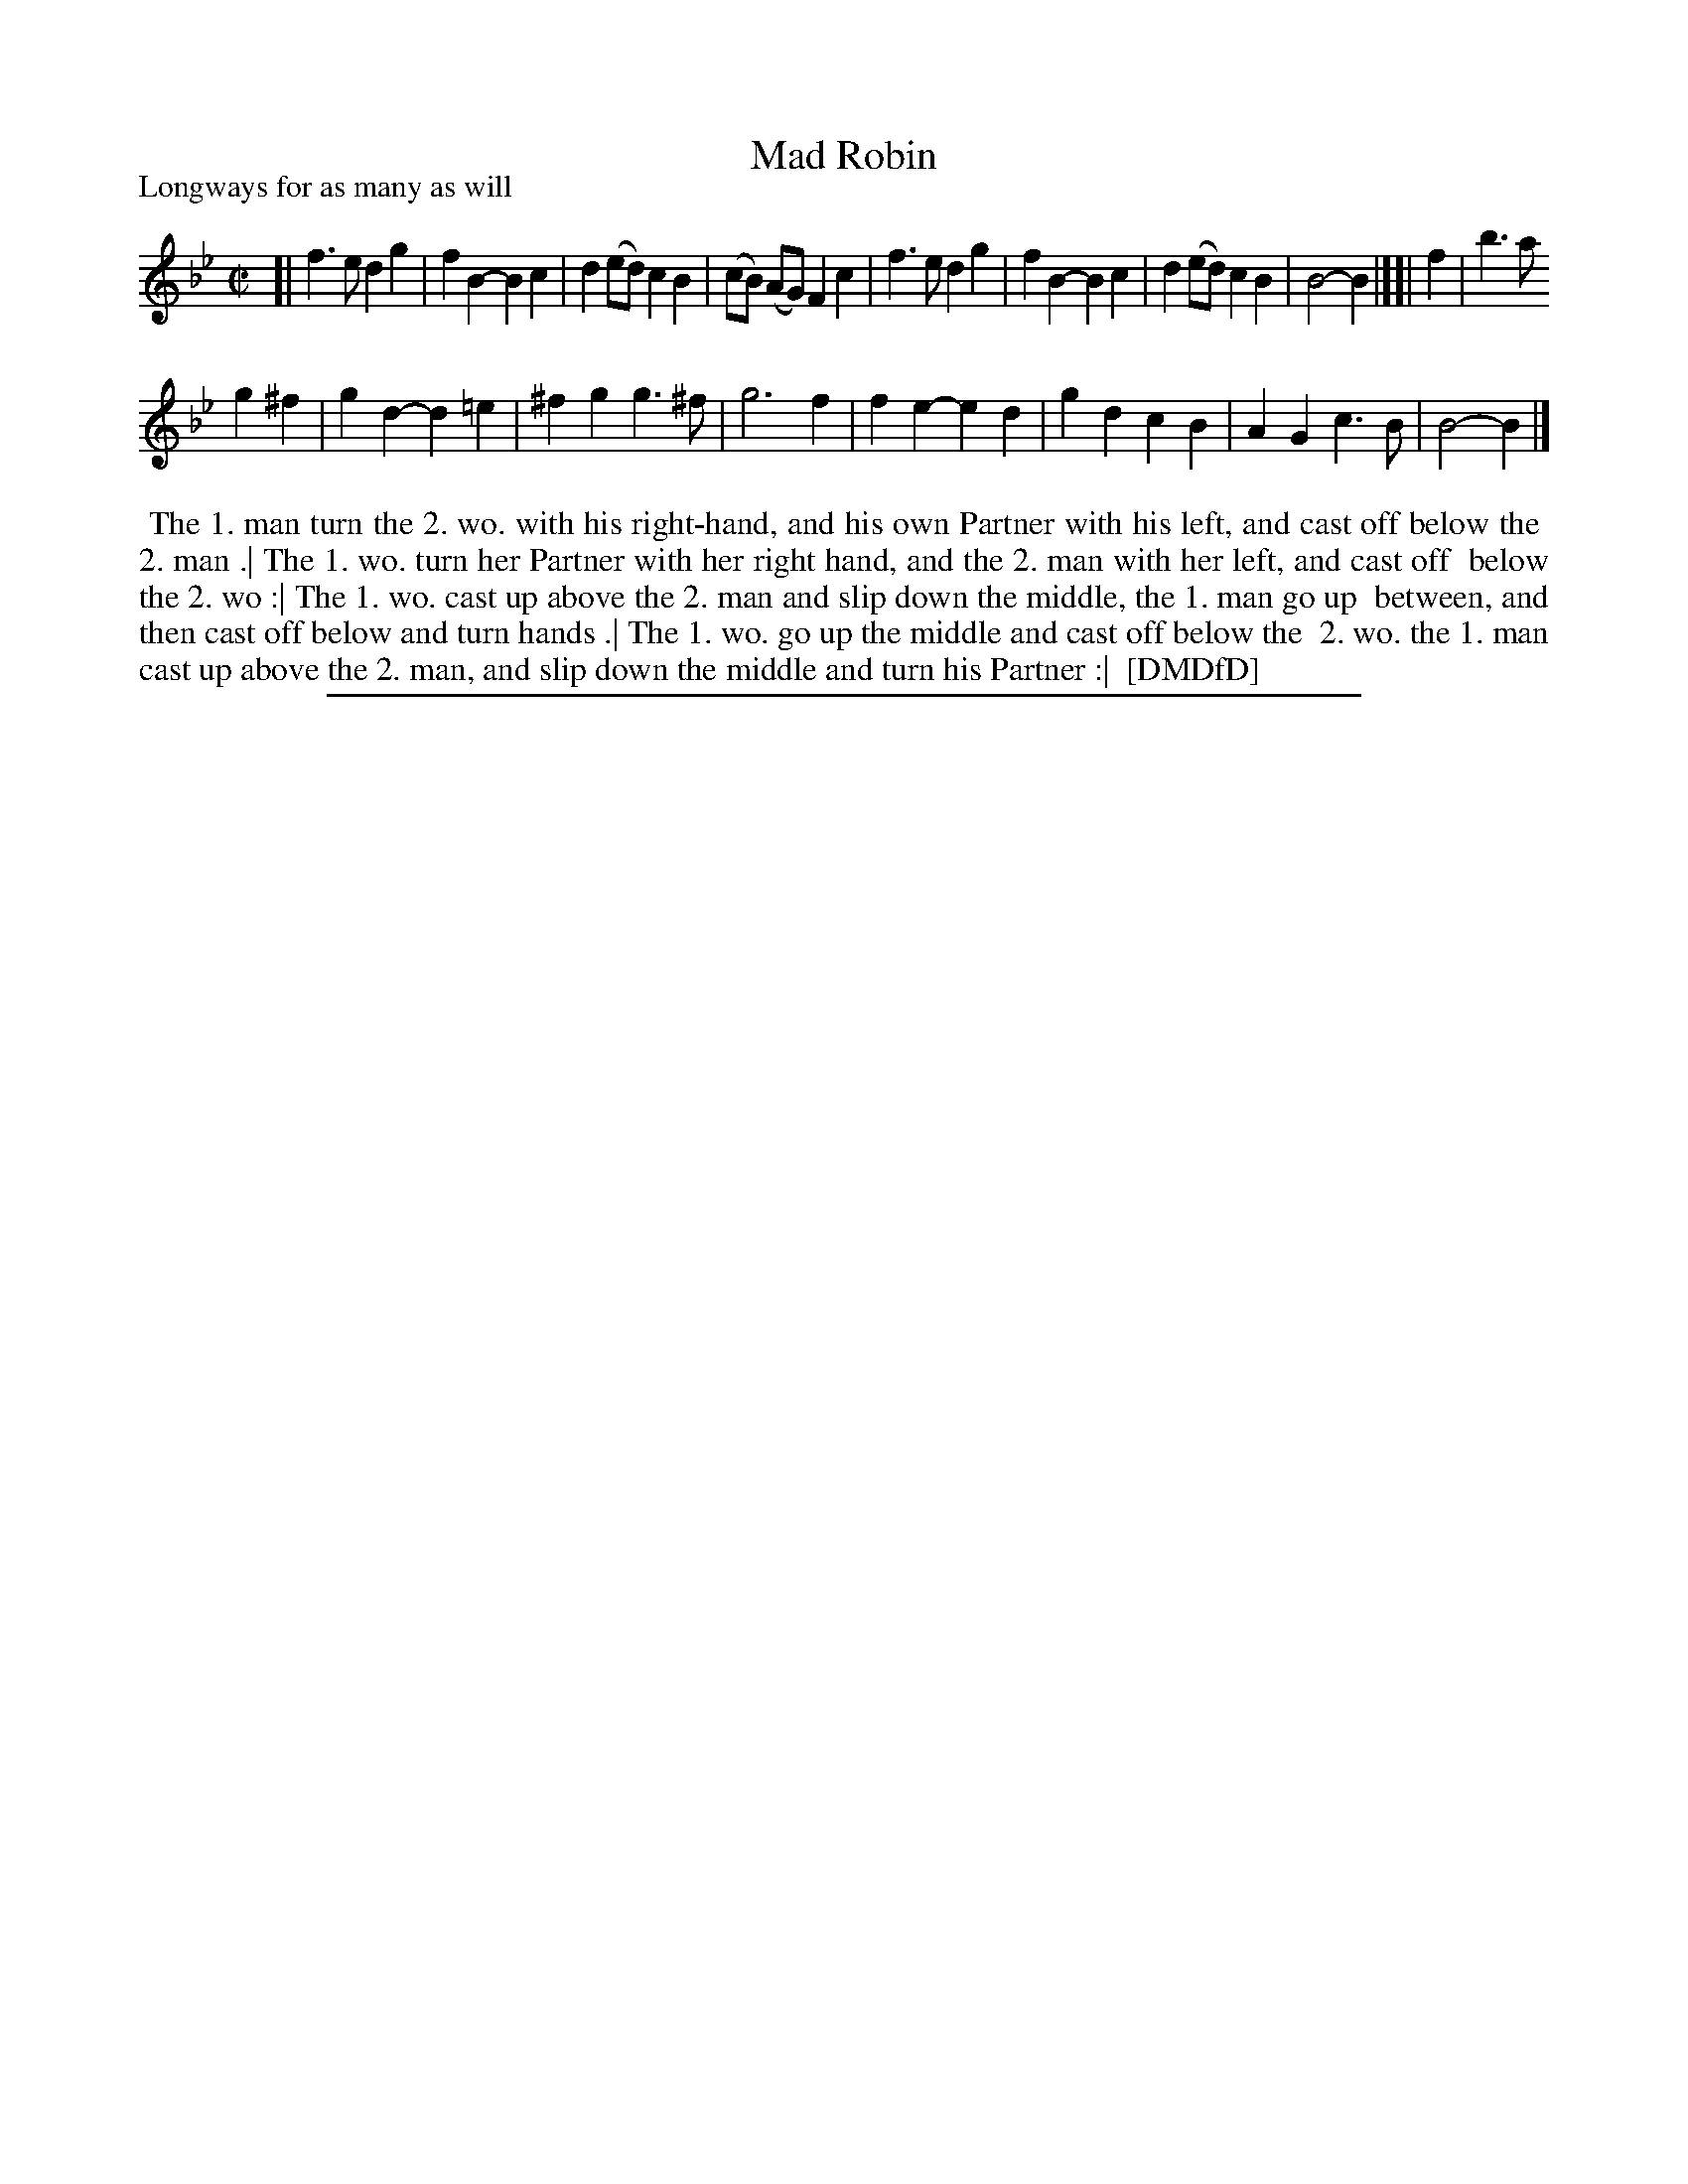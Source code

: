 X: 1
T: Mad Robin
P: Longways for as many as will
%R: march, reel
B: "The Dancing-Master: Containing Directions and Tunes for Dancing" printed by W. Pearson for John Walsh, London ca. 1709
S: 7: DMDfD http://digital.nls.uk/special-collections-of-printed-music/pageturner.cfm?id=89751228 p.185 "R 3"
Z: 2013 John Chambers <jc:trillian.mit.edu>
N: Both strains should probably be repeated.
M: C|
L: 1/8
K: Bb
% - - - - - - - - - - - - - - - - - - - - - - - - -
[|\
f3e d2g2 | f2B2- B2c2 | d2(ed) c2B2 | (cB) (AG) F2c2 |\
f3e d2g2 | f2B2- B2c2 | d2(ed) c2B2 | B4- B2 |][| f2 | b3a
g2^f2 | g2d2- d2=e2 | ^f2g2 g3^f | g6 f2 |\
f2e2- e2d2 | g2d2 c2B2 | A2G2 c3B | B4- B2 |]
% - - - - - - - - - - - - - - - - - - - - - - - - -
%%begintext align
%% The 1. man turn the 2. wo. with his right-hand, and his own Partner with his left, and cast off below the
%% 2. man .| The 1. wo. turn her Partner with her right hand, and the 2. man with her left, and cast off
%% below the 2. wo :| The 1. wo. cast up above the 2. man and slip down the middle, the 1. man go up
%% between, and then cast off below and turn hands .| The 1. wo. go up the middle and cast off below the
%% 2. wo. the 1. man cast up above the 2. man, and slip down the middle and turn his Partner :|
%% [DMDfD]
%%endtext
%%sep 1 8 500
